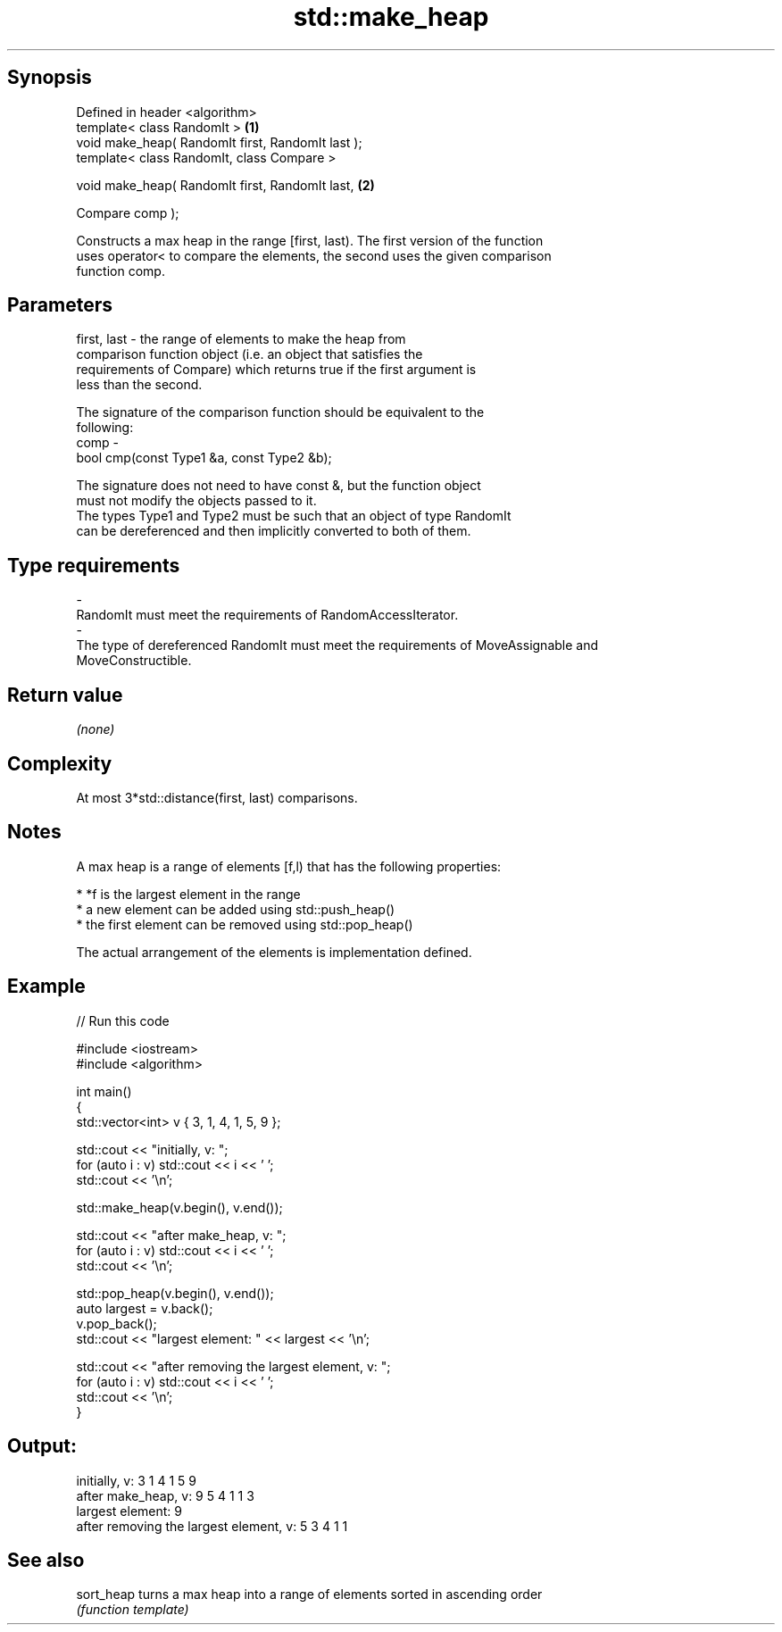 .TH std::make_heap 3 "Jun 28 2014" "2.0 | http://cppreference.com" "C++ Standard Libary"
.SH Synopsis
   Defined in header <algorithm>
   template< class RandomIt >                       \fB(1)\fP
   void make_heap( RandomIt first, RandomIt last );
   template< class RandomIt, class Compare >

   void make_heap( RandomIt first, RandomIt last,   \fB(2)\fP

                   Compare comp );

   Constructs a max heap in the range [first, last). The first version of the function
   uses operator< to compare the elements, the second uses the given comparison
   function comp.

.SH Parameters

   first, last - the range of elements to make the heap from
                 comparison function object (i.e. an object that satisfies the
                 requirements of Compare) which returns true if the first argument is
                 less than the second.

                 The signature of the comparison function should be equivalent to the
                 following:
   comp        -
                  bool cmp(const Type1 &a, const Type2 &b);

                 The signature does not need to have const &, but the function object
                 must not modify the objects passed to it.
                 The types Type1 and Type2 must be such that an object of type RandomIt
                 can be dereferenced and then implicitly converted to both of them. 
.SH Type requirements
   -
   RandomIt must meet the requirements of RandomAccessIterator.
   -
   The type of dereferenced RandomIt must meet the requirements of MoveAssignable and
   MoveConstructible.

.SH Return value

   \fI(none)\fP

.SH Complexity

   At most 3*std::distance(first, last) comparisons.

.SH Notes

   A max heap is a range of elements [f,l) that has the following properties:

     * *f is the largest element in the range
     * a new element can be added using std::push_heap()
     * the first element can be removed using std::pop_heap()

   The actual arrangement of the elements is implementation defined.

.SH Example

   
// Run this code

 #include <iostream>
 #include <algorithm>
  
 int main()
 {
     std::vector<int> v { 3, 1, 4, 1, 5, 9 };
  
     std::cout << "initially, v: ";
     for (auto i : v) std::cout << i << ' ';
     std::cout << '\\n';
  
     std::make_heap(v.begin(), v.end());
  
     std::cout << "after make_heap, v: ";
     for (auto i : v) std::cout << i << ' ';
     std::cout << '\\n';
  
     std::pop_heap(v.begin(), v.end());
     auto largest = v.back();
     v.pop_back();
     std::cout << "largest element: " << largest << '\\n';
  
     std::cout << "after removing the largest element, v: ";
     for (auto i : v) std::cout << i << ' ';
     std::cout << '\\n';
 }

.SH Output:

 initially, v: 3 1 4 1 5 9
 after make_heap, v: 9 5 4 1 1 3
 largest element: 9
 after removing the largest element, v: 5 3 4 1 1

.SH See also

   sort_heap turns a max heap into a range of elements sorted in ascending order
             \fI(function template)\fP 
